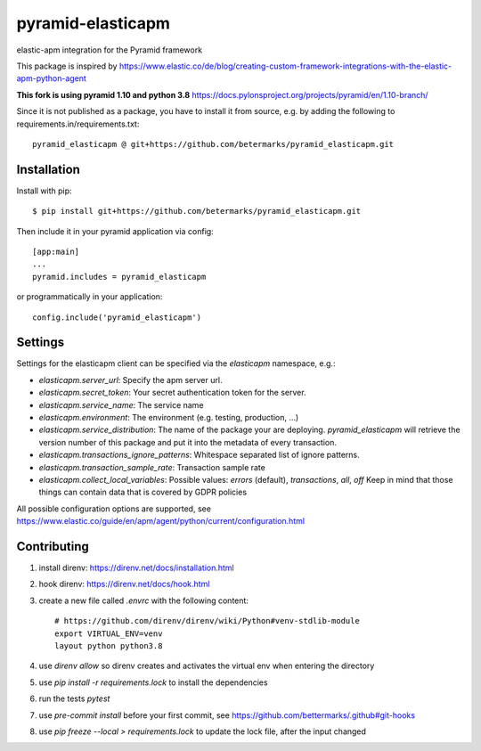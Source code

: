 ==================
pyramid-elasticapm
==================

elastic-apm integration for the Pyramid framework

This package is inspired by https://www.elastic.co/de/blog/creating-custom-framework-integrations-with-the-elastic-apm-python-agent

**This fork is using pyramid 1.10 and python 3.8**
https://docs.pylonsproject.org/projects/pyramid/en/1.10-branch/

Since it is not published as a package, you have to install it from source,
e.g. by adding the following to requirements.in/requirements.txt::

    pyramid_elasticapm @ git+https://github.com/betermarks/pyramid_elasticapm.git

Installation
============

Install with pip::

    $ pip install git+https://github.com/betermarks/pyramid_elasticapm.git


Then include it in your pyramid application via config::

    [app:main]
    ...
    pyramid.includes = pyramid_elasticapm

or programmatically in your application::

    config.include('pyramid_elasticapm')


Settings
========


Settings for the elasticapm client can be specified via the `elasticapm`
namespace, e.g.:

* `elasticapm.server_url`: Specify the apm server url.
* `elasticapm.secret_token`: Your secret authentication token for the server.
* `elasticapm.service_name`: The service name
* `elasticapm.environment`: The environment (e.g. testing, production, …)
* `elasticapm.service_distribution`: The name of the package your are
  deploying. `pyramid_elasticapm` will retrieve the version number of this
  package and put it into the metadata of every transaction.
* `elasticapm.transactions_ignore_patterns`: Whitespace separated list of
  ignore patterns.
* `elasticapm.transaction_sample_rate`: Transaction sample rate
* `elasticapm.collect_local_variables`: Possible values: `errors` (default), `transactions`, `all`, `off`
  Keep in mind that those things can contain data that is covered by GDPR policies

All possible configuration options are supported, see
https://www.elastic.co/guide/en/apm/agent/python/current/configuration.html

Contributing
============

1. install direnv: https://direnv.net/docs/installation.html
2. hook direnv: https://direnv.net/docs/hook.html
3. create a new file called `.envrc` with the following content::

    # https://github.com/direnv/direnv/wiki/Python#venv-stdlib-module
    export VIRTUAL_ENV=venv
    layout python python3.8
4. use `direnv allow` so direnv creates and activates the virtual env when entering the directory
5. use `pip install -r requirements.lock` to install the dependencies
6. run the tests `pytest`
7. use `pre-commit install` before your first commit, see https://github.com/bettermarks/.github#git-hooks
8. use `pip freeze --local > requirements.lock` to update the lock file, after the input changed
